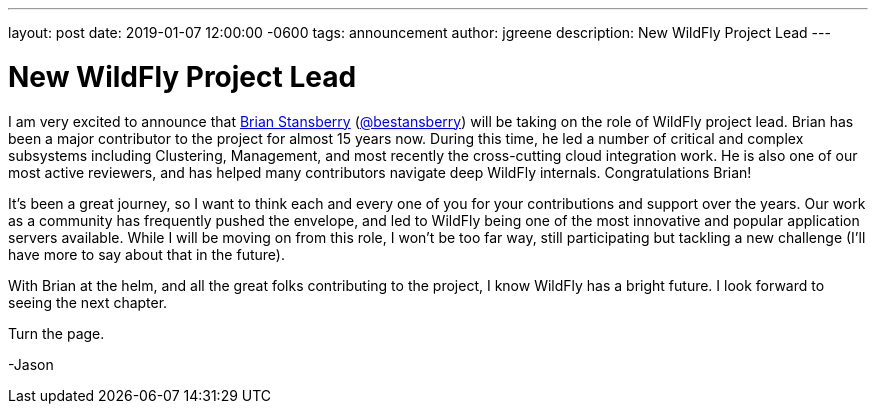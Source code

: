 ---
layout: post
date:   2019-01-07 12:00:00 -0600
tags:   announcement
author: jgreene
description: New WildFly Project Lead
---

= New WildFly Project Lead 

I am very excited to announce that link:https://developer.jboss.org/people/brian.stansberry[Brian Stansberry] (link:https://twitter.com/bestansberry[@bestansberry]) will be taking on the role of WildFly project lead. Brian has been a major contributor to the project for almost 15 years now. During this time, he led a number of critical and complex subsystems including Clustering, Management, and most recently the cross-cutting cloud integration work. He is also one of our most active reviewers, and has helped many contributors navigate deep WildFly internals. Congratulations Brian! 

It’s been a great journey, so I want to think each and every one of you for your contributions and support over the years. Our work as a community has frequently pushed the envelope, and led to WildFly being one of the most innovative and popular application servers available. While I will be moving on from this role, I won’t be too far way, still participating but tackling a new challenge (I’ll have more to say about that in the future). 

With Brian at the helm, and all the great folks contributing to the project, I know WildFly has a bright future. I look forward to seeing the next chapter.

Turn the page.

-Jason
